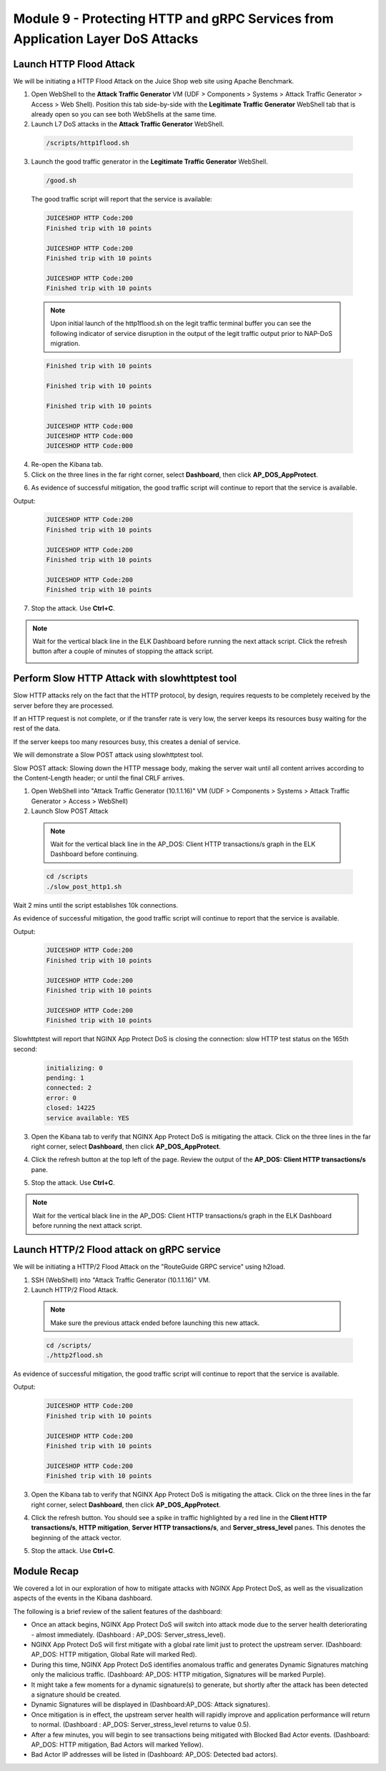 Module 9 - Protecting HTTP and gRPC Services from Application Layer DoS Attacks
###############################################################################

Launch HTTP Flood Attack
========================

We will be initiating a HTTP Flood Attack on the Juice Shop web site using Apache Benchmark.

1. Open WebShell to the **Attack Traffic Generator** VM (UDF > Components > Systems > Attack Traffic Generator > Access > Web Shell). Position this tab side-by-side with the **Legitimate Traffic Generator** WebShell tab that is already open so you can see both WebShells at the same time.

2. Launch L7 DoS attacks in the **Attack Traffic Generator** WebShell.

  .. code:: shell

    /scripts/http1flood.sh

3. Launch the good traffic generator in the **Legitimate Traffic Generator** WebShell.

  .. code:: shell

    /good.sh
  
  The good traffic script will report that the service is available:

  .. code:: shell

    JUICESHOP HTTP Code:200
    Finished trip with 10 points

    JUICESHOP HTTP Code:200
    Finished trip with 10 points

    JUICESHOP HTTP Code:200
    Finished trip with 10 points

  .. Note:: Upon initial launch of the http1flood.sh on the legit traffic terminal buffer you can see the following indicator of service disruption in the output of the legit traffic output prior to NAP-DoS migration.

  .. code:: shell

    Finished trip with 10 points

    Finished trip with 10 points

    Finished trip with 10 points

    JUICESHOP HTTP Code:000
    JUICESHOP HTTP Code:000
    JUICESHOP HTTP Code:000


4. Re-open the Kibana tab.

5. Click on the three lines in the far right corner, select **Dashboard**, then click **AP_DOS_AppProtect**.

.. image:: images/open-kibana-app-dos-dashboard.png

.. image:: images/dashboard-http1flood.png

6. As evidence of successful mitigation, the good traffic script will continue to report that the service is available.

Output:

  .. code:: shell

    JUICESHOP HTTP Code:200
    Finished trip with 10 points

    JUICESHOP HTTP Code:200
    Finished trip with 10 points

    JUICESHOP HTTP Code:200
    Finished trip with 10 points


7. Stop the attack. Use **Ctrl+C**.

.. note:: Wait for the vertical black line in the ELK Dashboard before running the next attack script. Click the refresh button after a couple of minutes of stopping the attack script.

  .. image:: images/blackline.png


Perform Slow HTTP Attack with slowhttptest tool
===============================================

Slow HTTP attacks rely on the fact that the HTTP protocol, by design, requires requests to be completely received by the server before they
are processed.

If an HTTP request is not complete, or if the transfer rate is very low, the server keeps its resources busy waiting for the rest of the data.

If the server keeps too many resources busy, this creates a denial of service.

We will demonstrate a Slow POST attack using slowhttptest tool.

Slow POST attack: Slowing down the HTTP message body, making the server wait until all content arrives according to the Content-Length header; or until the final CRLF arrives.

1. Open WebShell into "Attack Traffic Generator (10.1.1.16)" VM (UDF > Components > Systems > Attack Traffic Generator > Access > WebShell)

2. Launch Slow POST Attack

  .. note:: Wait for the vertical black line in the AP_DOS: Client HTTP transactions/s graph in the ELK Dashboard before continuing.

  .. code:: shell

    cd /scripts
    ./slow_post_http1.sh

Wait 2 mins until the script establishes 10k connections.

As evidence of successful mitigation, the good traffic script will continue to report that the service is available.

Output:

  .. code:: shell

    JUICESHOP HTTP Code:200
    Finished trip with 10 points

    JUICESHOP HTTP Code:200
    Finished trip with 10 points

    JUICESHOP HTTP Code:200
    Finished trip with 10 points

Slowhttptest will report that NGINX App Protect DoS is closing the connection: slow HTTP test status on the 165th second:

  .. code:: shell

    initializing: 0
    pending: 1
    connected: 2
    error: 0
    closed: 14225
    service available: YES

3. Open the Kibana tab to verify that NGINX App Protect DoS is mitigating the attack. Click on the three lines in the far right corner, select **Dashboard**, then click **AP_DOS_AppProtect**.

.. image:: images/open-kibana-app-dos-dashboard.png

4. Click the refresh button at the top left of the page. Review the output of the **AP_DOS: Client HTTP transactions/s** pane.

.. image:: images/dashboard-slow_post_http1.png

5. Stop the attack. Use **Ctrl+C**.

.. note:: Wait for the vertical black line in the AP_DOS: Client HTTP transactions/s graph in the ELK Dashboard before running the next attack script.


Launch HTTP/2 Flood attack on gRPC service
==========================================

We will be initiating a HTTP/2 Flood Attack on the "RouteGuide GRPC service" using h2load.

1. SSH (WebShell) into "Attack Traffic Generator (10.1.1.16)" VM.

2. Launch HTTP/2 Flood Attack.

  .. note:: Make sure the previous attack ended before launching this new attack.

  .. code:: shell

    cd /scripts/
    ./http2flood.sh

As evidence of successful mitigation, the good traffic script will continue to report that the service is available.

Output:

  .. code:: shell

    JUICESHOP HTTP Code:200
    Finished trip with 10 points

    JUICESHOP HTTP Code:200
    Finished trip with 10 points

    JUICESHOP HTTP Code:200
    Finished trip with 10 points

3. Open the Kibana tab to verify that NGINX App Protect DoS is mitigating the attack. Click on the three lines in the far right corner, select **Dashboard**, then click **AP_DOS_AppProtect**.

.. image:: images/open-kibana-app-dos-dashboard.png

4. Click the refresh button. You should see a spike in traffic highlighted by a red line in the **Client HTTP transactions/s**, **HTTP mitigation**, **Server HTTP transactions/s**, and **Server_stress_level** panes. This denotes the beginning of the attack vector.

.. image:: images/dashboard-http2flood.png

5. Stop the attack. Use **Ctrl+C**.


Module Recap
============

We covered a lot in our exploration of how to mitigate attacks with NGINX App Protect DoS, as well as the visualization aspects of the events in the Kibana dashboard.

The following is a brief review of the salient features of the dashboard:

- Once an attack begins, NGINX App Protect DoS will switch into attack mode due to the server health deteriorating - almost immediately. (Dashboard : AP_DOS: Server_stress_level).

- NGINX App Protect DoS will first mitigate with a global rate limit just to protect the upstream server. (Dashboard: AP_DOS: HTTP mitigation, Global Rate will marked Red).

- During this time, NGINX App Protect DoS identifies anomalous traffic and generates Dynamic Signatures matching only the malicious traffic. (Dashboard: AP_DOS: HTTP mitigation, Signatures will be marked Purple).

- It might take a few moments for a dynamic signature(s) to generate, but shortly after the attack has been detected a signature should be created.

- Dynamic Signatures will be displayed in (Dashboard:AP_DOS: Attack signatures).

- Once mitigation is in effect, the upstream server health will rapidly improve and application performance will return to normal. (Dashboard : AP_DOS: Server_stress_level returns to value 0.5).

- After a few minutes, you will begin to see transactions being mitigated with Blocked Bad Actor events. (Dashboard: AP_DOS: HTTP mitigation, Bad Actors will marked Yellow).

- Bad Actor IP addresses will be listed in (Dashboard: AP_DOS: Detected bad actors).

